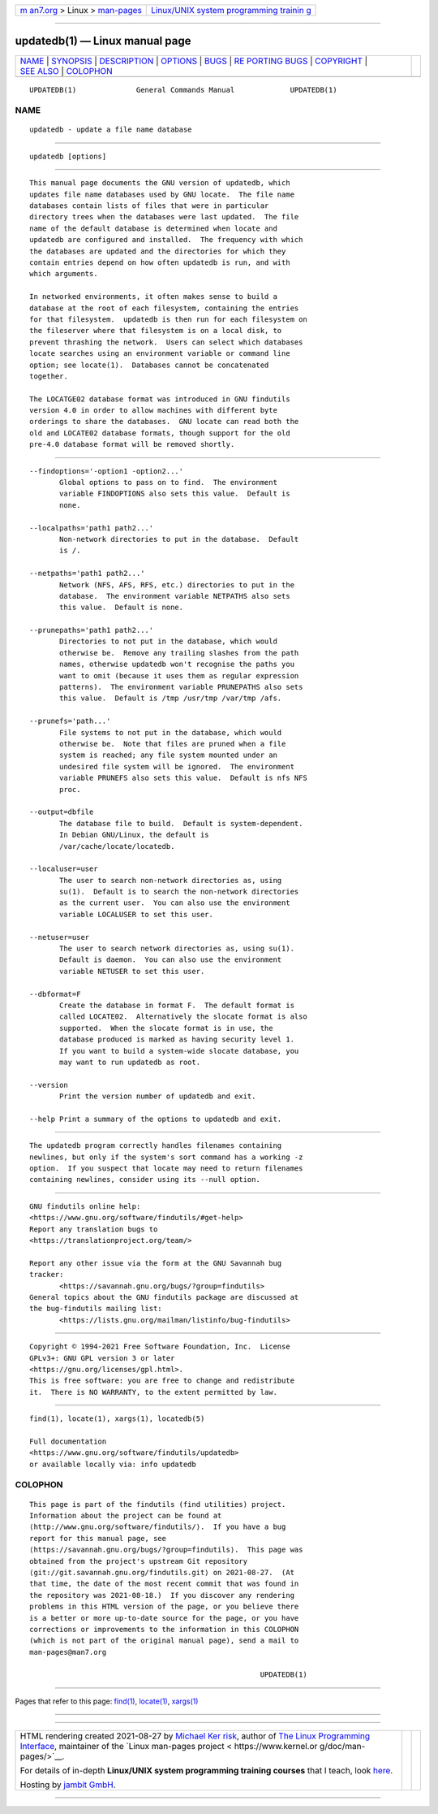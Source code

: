 .. container:: page-top

.. container:: nav-bar

   +----------------------------------+----------------------------------+
   | `m                               | `Linux/UNIX system programming   |
   | an7.org <../../../index.html>`__ | trainin                          |
   | > Linux >                        | g <http://man7.org/training/>`__ |
   | `man-pages <../index.html>`__    |                                  |
   +----------------------------------+----------------------------------+

--------------

updatedb(1) — Linux manual page
===============================

+-----------------------------------+-----------------------------------+
| `NAME <#NAME>`__ \|               |                                   |
| `SYNOPSIS <#SYNOPSIS>`__ \|       |                                   |
| `DESCRIPTION <#DESCRIPTION>`__ \| |                                   |
| `OPTIONS <#OPTIONS>`__ \|         |                                   |
| `BUGS <#BUGS>`__ \|               |                                   |
| `RE                               |                                   |
| PORTING BUGS <#REPORTING_BUGS>`__ |                                   |
| \| `COPYRIGHT <#COPYRIGHT>`__ \|  |                                   |
| `SEE ALSO <#SEE_ALSO>`__ \|       |                                   |
| `COLOPHON <#COLOPHON>`__          |                                   |
+-----------------------------------+-----------------------------------+
| .. container:: man-search-box     |                                   |
+-----------------------------------+-----------------------------------+

::

   UPDATEDB(1)              General Commands Manual             UPDATEDB(1)

NAME
-------------------------------------------------

::

          updatedb - update a file name database


---------------------------------------------------------

::

          updatedb [options]


---------------------------------------------------------------

::

          This manual page documents the GNU version of updatedb, which
          updates file name databases used by GNU locate.  The file name
          databases contain lists of files that were in particular
          directory trees when the databases were last updated.  The file
          name of the default database is determined when locate and
          updatedb are configured and installed.  The frequency with which
          the databases are updated and the directories for which they
          contain entries depend on how often updatedb is run, and with
          which arguments.

          In networked environments, it often makes sense to build a
          database at the root of each filesystem, containing the entries
          for that filesystem.  updatedb is then run for each filesystem on
          the fileserver where that filesystem is on a local disk, to
          prevent thrashing the network.  Users can select which databases
          locate searches using an environment variable or command line
          option; see locate(1).  Databases cannot be concatenated
          together.

          The LOCATGE02 database format was introduced in GNU findutils
          version 4.0 in order to allow machines with different byte
          orderings to share the databases.  GNU locate can read both the
          old and LOCATE02 database formats, though support for the old
          pre-4.0 database format will be removed shortly.


-------------------------------------------------------

::

          --findoptions='-option1 -option2...'
                 Global options to pass on to find.  The environment
                 variable FINDOPTIONS also sets this value.  Default is
                 none.

          --localpaths='path1 path2...'
                 Non-network directories to put in the database.  Default
                 is /.

          --netpaths='path1 path2...'
                 Network (NFS, AFS, RFS, etc.) directories to put in the
                 database.  The environment variable NETPATHS also sets
                 this value.  Default is none.

          --prunepaths='path1 path2...'
                 Directories to not put in the database, which would
                 otherwise be.  Remove any trailing slashes from the path
                 names, otherwise updatedb won't recognise the paths you
                 want to omit (because it uses them as regular expression
                 patterns).  The environment variable PRUNEPATHS also sets
                 this value.  Default is /tmp /usr/tmp /var/tmp /afs.

          --prunefs='path...'
                 File systems to not put in the database, which would
                 otherwise be.  Note that files are pruned when a file
                 system is reached; any file system mounted under an
                 undesired file system will be ignored.  The environment
                 variable PRUNEFS also sets this value.  Default is nfs NFS
                 proc.

          --output=dbfile
                 The database file to build.  Default is system-dependent.
                 In Debian GNU/Linux, the default is
                 /var/cache/locate/locatedb.

          --localuser=user
                 The user to search non-network directories as, using
                 su(1).  Default is to search the non-network directories
                 as the current user.  You can also use the environment
                 variable LOCALUSER to set this user.

          --netuser=user
                 The user to search network directories as, using su(1).
                 Default is daemon.  You can also use the environment
                 variable NETUSER to set this user.

          --dbformat=F
                 Create the database in format F.  The default format is
                 called LOCATE02.  Alternatively the slocate format is also
                 supported.  When the slocate format is in use, the
                 database produced is marked as having security level 1.
                 If you want to build a system-wide slocate database, you
                 may want to run updatedb as root.

          --version
                 Print the version number of updatedb and exit.

          --help Print a summary of the options to updatedb and exit.


-------------------------------------------------

::

          The updatedb program correctly handles filenames containing
          newlines, but only if the system's sort command has a working -z
          option.  If you suspect that locate may need to return filenames
          containing newlines, consider using its --null option.


---------------------------------------------------------------------

::

          GNU findutils online help:
          <https://www.gnu.org/software/findutils/#get-help>
          Report any translation bugs to
          <https://translationproject.org/team/>

          Report any other issue via the form at the GNU Savannah bug
          tracker:
                 <https://savannah.gnu.org/bugs/?group=findutils>
          General topics about the GNU findutils package are discussed at
          the bug-findutils mailing list:
                 <https://lists.gnu.org/mailman/listinfo/bug-findutils>


-----------------------------------------------------------

::

          Copyright © 1994-2021 Free Software Foundation, Inc.  License
          GPLv3+: GNU GPL version 3 or later
          <https://gnu.org/licenses/gpl.html>.
          This is free software: you are free to change and redistribute
          it.  There is NO WARRANTY, to the extent permitted by law.


---------------------------------------------------------

::

          find(1), locate(1), xargs(1), locatedb(5)

          Full documentation
          <https://www.gnu.org/software/findutils/updatedb>
          or available locally via: info updatedb

COLOPHON
---------------------------------------------------------

::

          This page is part of the findutils (find utilities) project.
          Information about the project can be found at 
          ⟨http://www.gnu.org/software/findutils/⟩.  If you have a bug
          report for this manual page, see
          ⟨https://savannah.gnu.org/bugs/?group=findutils⟩.  This page was
          obtained from the project's upstream Git repository
          ⟨git://git.savannah.gnu.org/findutils.git⟩ on 2021-08-27.  (At
          that time, the date of the most recent commit that was found in
          the repository was 2021-08-18.)  If you discover any rendering
          problems in this HTML version of the page, or you believe there
          is a better or more up-to-date source for the page, or you have
          corrections or improvements to the information in this COLOPHON
          (which is not part of the original manual page), send a mail to
          man-pages@man7.org

                                                                UPDATEDB(1)

--------------

Pages that refer to this page: `find(1) <../man1/find.1.html>`__, 
`locate(1) <../man1/locate.1.html>`__, 
`xargs(1) <../man1/xargs.1.html>`__

--------------

--------------

.. container:: footer

   +-----------------------+-----------------------+-----------------------+
   | HTML rendering        |                       | |Cover of TLPI|       |
   | created 2021-08-27 by |                       |                       |
   | `Michael              |                       |                       |
   | Ker                   |                       |                       |
   | risk <https://man7.or |                       |                       |
   | g/mtk/index.html>`__, |                       |                       |
   | author of `The Linux  |                       |                       |
   | Programming           |                       |                       |
   | Interface <https:     |                       |                       |
   | //man7.org/tlpi/>`__, |                       |                       |
   | maintainer of the     |                       |                       |
   | `Linux man-pages      |                       |                       |
   | project <             |                       |                       |
   | https://www.kernel.or |                       |                       |
   | g/doc/man-pages/>`__. |                       |                       |
   |                       |                       |                       |
   | For details of        |                       |                       |
   | in-depth **Linux/UNIX |                       |                       |
   | system programming    |                       |                       |
   | training courses**    |                       |                       |
   | that I teach, look    |                       |                       |
   | `here <https://ma     |                       |                       |
   | n7.org/training/>`__. |                       |                       |
   |                       |                       |                       |
   | Hosting by `jambit    |                       |                       |
   | GmbH                  |                       |                       |
   | <https://www.jambit.c |                       |                       |
   | om/index_en.html>`__. |                       |                       |
   +-----------------------+-----------------------+-----------------------+

--------------

.. container:: statcounter

   |Web Analytics Made Easy - StatCounter|

.. |Cover of TLPI| image:: https://man7.org/tlpi/cover/TLPI-front-cover-vsmall.png
   :target: https://man7.org/tlpi/
.. |Web Analytics Made Easy - StatCounter| image:: https://c.statcounter.com/7422636/0/9b6714ff/1/
   :class: statcounter
   :target: https://statcounter.com/
